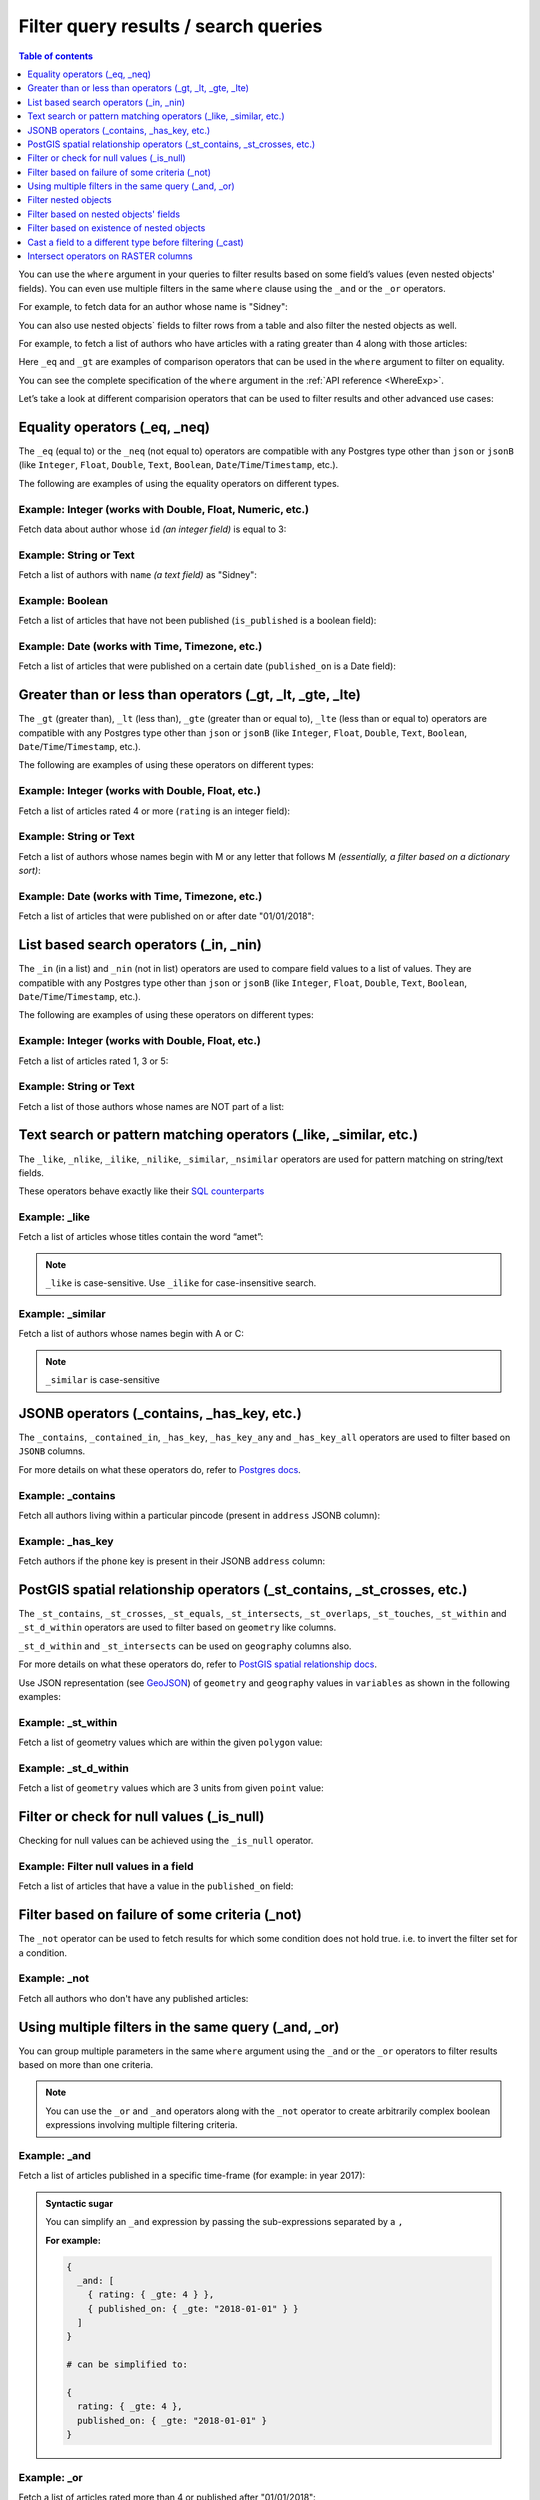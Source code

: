 Filter query results / search queries
=====================================

.. contents:: Table of contents
  :backlinks: none
  :depth: 1
  :local:

You can use the ``where`` argument in your queries to filter results based on some field’s values (even
nested objects' fields). You can even use multiple filters in the same ``where`` clause using the ``_and`` or the
``_or`` operators.

For example, to fetch data for an author whose name is "Sidney":

.. code-block:: graphql
   :emphasize-lines: 3

    query {
      author(
        where: {name: {_eq: "Sidney"}}
      ) {
        id
        name
      }
    }

You can also use nested objects` fields to filter rows from a table and also filter the nested objects as well.

For example, to fetch a list of authors who have articles with a rating greater than 4 along with those articles:

.. code-block:: graphql
   :emphasize-lines: 2,5

    query {
      author (where: {articles: {rating: {_gt: 4}}}) {
        id
        name
        articles (where: {rating: {_gt: 4}}) {
          id
          title
          rating
        }
      }
    }

Here ``_eq`` and ``_gt`` are examples of comparison operators that can be used in the ``where``
argument to filter on equality.

You can see the complete specification of the ``where`` argument in the :ref:`API reference <WhereExp>`.

Let’s take a look at different comparision operators that can be used to filter results and other advanced use cases:

Equality operators (_eq, _neq)
------------------------------

The ``_eq`` (equal to) or the ``_neq`` (not equal to) operators are compatible with any Postgres type other than
``json`` or ``jsonB`` (like ``Integer``, ``Float``, ``Double``, ``Text``, ``Boolean``,
``Date``/``Time``/``Timestamp``, etc.).

The following are examples of using the equality operators on different types.

Example: Integer (works with Double, Float, Numeric, etc.)
^^^^^^^^^^^^^^^^^^^^^^^^^^^^^^^^^^^^^^^^^^^^^^^^^^^^^^^^^^
Fetch data about author whose ``id`` *(an integer field)* is equal to 3:

.. graphiql::
  :view_only:
  :query:
    query {
      author(
        where: {id: {_eq: 3}}
      ) {
        id
        name
      }
    }
  :response:
    {
      "data": {
        "author": [
          {
            "id": 3,
            "name": "Sidney"
          }
        ]
      }
    }

Example: String or Text
^^^^^^^^^^^^^^^^^^^^^^^
Fetch a list of authors with ``name`` *(a text field)* as "Sidney":

.. graphiql::
  :view_only:
  :query:
    query {
      author(
        where: {name: {_eq: "Sidney"}}
      ) {
        id
        name
      }
    }
  :response:
    {
      "data": {
        "author": [
          {
            "id": 3,
            "name": "Sidney"
          }
        ]
      }
    }

Example: Boolean
^^^^^^^^^^^^^^^^
Fetch a list of articles that have not been published (``is_published`` is a boolean field):

.. graphiql::
  :view_only:
  :query:
    query {
      article(
        where: {is_published: {_eq: false}}
      ) {
        id
        title
        is_published
      }
    }
  :response:
    {
      "data": {
        "article": [
          {
            "id": 5,
            "title": "ut blandit",
            "is_published": false
          },
          {
            "id": 8,
            "title": "donec semper sapien",
            "is_published": false
          },
          {
            "id": 10,
            "title": "dui proin leo",
            "is_published": false
          },
          {
            "id": 14,
            "title": "congue etiam justo",
            "is_published": false
          }
        ]
      }
    }


Example: Date (works with Time, Timezone, etc.)
^^^^^^^^^^^^^^^^^^^^^^^^^^^^^^^^^^^^^^^^^^^^^^^
Fetch a list of articles that were published on a certain date (``published_on`` is a Date field):

.. graphiql::
  :view_only:
  :query:
    query {
      article(
        where: {published_on: {_eq: "2017-05-26"}}
      ) {
        id
        title
        published_on
      }
    }
  :response:
    {
      "data": {
        "article": [
          {
            "id": 3,
            "title": "amet justo morbi",
            "published_on": "2017-05-26"
          }
        ]
      }
    }

Greater than or less than operators (_gt, _lt, _gte, _lte)
----------------------------------------------------------

The ``_gt`` (greater than), ``_lt`` (less than), ``_gte`` (greater than or equal to),
``_lte`` (less than or equal to) operators are compatible with any Postgres type other than ``json`` or ``jsonB``
(like ``Integer``, ``Float``, ``Double``, ``Text``, ``Boolean``, ``Date``/``Time``/``Timestamp``, etc.).

The following are examples of using these operators on different types:


Example: Integer (works with Double, Float, etc.)
^^^^^^^^^^^^^^^^^^^^^^^^^^^^^^^^^^^^^^^^^^^^^^^^^
Fetch a list of articles rated 4 or more (``rating`` is an integer field):

.. graphiql::
  :view_only:
  :query:
    query {
      article(
        where: {rating: {_gte: 4}}
      ) {
        id
        title
        rating
      }
    }
  :response:
    {
      "data": {
        "article": [
          {
            "id": 3,
            "title": "amet justo morbi",
            "rating": 4
          },
          {
            "id": 7,
            "title": "nisl duis ac",
            "rating": 4
          },
          {
            "id": 17,
            "title": "montes nascetur ridiculus",
            "rating": 5
          }
        ]
      }
    }

Example: String or Text
^^^^^^^^^^^^^^^^^^^^^^^
Fetch a list of authors whose names begin with M or any letter that follows M *(essentially, a filter based on a
dictionary sort)*:

.. graphiql::
  :view_only:
  :query:
    query {
      author(
        where: {name: {_gt: "M"}}
      ) {
        id
        name
      }
    }
  :response:
    {
      "data": {
        "author": [
          {
            "id": 3,
            "name": "Sidney"
          },
          {
            "id": 9,
            "name": "Ninnetta"
          }
        ]
      }
    }

Example: Date (works with Time, Timezone, etc.)
^^^^^^^^^^^^^^^^^^^^^^^^^^^^^^^^^^^^^^^^^^^^^^^
Fetch a list of articles that were published on or after date "01/01/2018":

.. graphiql::
  :view_only:
  :query:
    query {
      article(
        where: {published_on: {_gte: "2018-01-01"}}
      ) {
        id
        title
        published_on
      }
    }
  :response:
    {
      "data": {
        "article": [
          {
            "id": 2,
            "title": "a nibh",
            "published_on": "2018-06-10"
          },
          {
            "id": 6,
            "title": "sapien ut",
            "published_on": "2018-01-08"
          },
          {
            "id": 13,
            "title": "vulputate elementum",
            "published_on": "2018-03-10"
          },
          {
            "id": 15,
            "title": "vel dapibus at",
            "published_on": "2018-01-02"
          }
        ]
      }
    }

List based search operators (_in, _nin)
---------------------------------------

The ``_in`` (in a list) and ``_nin`` (not in list) operators are used to compare field values to a list of values.
They are compatible with any Postgres type other than ``json`` or ``jsonB`` (like ``Integer``, ``Float``, ``Double``,
``Text``, ``Boolean``, ``Date``/``Time``/``Timestamp``, etc.).

The following are examples of using these operators on different types:

Example: Integer (works with Double, Float, etc.)
^^^^^^^^^^^^^^^^^^^^^^^^^^^^^^^^^^^^^^^^^^^^^^^^^
Fetch a list of articles rated 1, 3 or 5:

.. graphiql::
  :view_only:
  :query:
    query {
      article(
        where: {rating: {_in: [1,3,5]}}
      ) {
        id
        title
        rating
      }
    }
  :response:
    {
      "data": {
        "article": [
          {
            "id": 1,
            "title": "sit amet",
            "rating": 1
          },
          {
            "id": 2,
            "title": "a nibh",
            "rating": 3
          },
          {
            "id": 6,
            "title": "sapien ut",
            "rating": 1
          },
          {
            "id": 17,
            "title": "montes nascetur ridiculus",
            "rating": 5
          }
        ]
      }
    }

Example: String or Text
^^^^^^^^^^^^^^^^^^^^^^^
Fetch a list of those authors whose names are NOT part of a list:

.. graphiql::
  :view_only:
  :query:
    query {
      author(
        where: {name: {_nin: ["Justin","Sidney","April"]}}
      ) {
        id
        name
      }
    }
  :response:
    {
      "data": {
        "author": [
          {
            "id": 2,
            "name": "Beltran"
          },
          {
            "id": 4,
            "name": "Anjela"
          },
          {
            "id": 5,
            "name": "Amii"
          },
          {
            "id": 6,
            "name": "Corny"
          }
        ]
      }
    }

Text search or pattern matching operators (_like, _similar, etc.)
-----------------------------------------------------------------

The ``_like``, ``_nlike``, ``_ilike``, ``_nilike``, ``_similar``, ``_nsimilar`` operators are used for
pattern matching on string/text fields.

These operators behave exactly like their `SQL counterparts <https://www.postgresql.org/docs/current/static/functions-matching.html>`__

Example: _like
^^^^^^^^^^^^^^
Fetch a list of articles whose titles contain the word “amet”:

.. graphiql::
  :view_only:
  :query:
    query {
      article(
        where: {title: {_like: "%amet%"}}
      ) {
        id
        title
      }
    }
  :response:
    {
    "data": {
      "article": [
        {
          "id": 1,
          "title": "sit amet"
        },
        {
          "id": 3,
          "title": "amet justo morbi"
        },
        {
          "id": 9,
          "title": "sit amet"
        }
      ]

.. note::

  ``_like`` is case-sensitive. Use ``_ilike`` for case-insensitive search.


Example: _similar
^^^^^^^^^^^^^^^^^
Fetch a list of authors whose names begin with A or C:

.. graphiql::
  :view_only:
  :query:
    query {
      author(
        where: {name: {_similar: "(A|C)%"}}
      ) {
        id
        name
      }
    }
  :response:
    {
      "data": {
        "author": [
          {
            "id": 4,
            "name": "Anjela"
          },
          {
            "id": 5,
            "name": "Amii"
          },
          {
            "id": 6,
            "name": "Corny"
          },
          {
            "id": 8,
            "name": "April"
          }
        ]
      }
    }

.. note::

  ``_similar`` is case-sensitive

JSONB operators (_contains, _has_key, etc.)
-------------------------------------------

The ``_contains``, ``_contained_in``, ``_has_key``, ``_has_key_any`` and ``_has_key_all`` operators are used to filter
based on ``JSONB`` columns.

For more details on what these operators do, refer to `Postgres docs <https://www.postgresql.org/docs/current/static/functions-json.html#FUNCTIONS-JSONB-OP-TABLE>`__.

Example: _contains
^^^^^^^^^^^^^^^^^^
Fetch all authors living within a particular pincode (present in ``address`` JSONB column):

.. graphiql::
  :view_only:
  :query:
    query get_authors_in_pincode ($jsonFilter: jsonb){
      author(
        where: {
          address: {_contains: $jsonFilter }
        }
      ) {
        id
        name
        address
      }
    }
  :response:
    {
      "data": {
        "author": [
          {
            "id": 1,
            "name": "Ash",
            "address": {
              "street_address": "161, 19th Main Road, Koramangala 6th Block",
              "city": "Bengaluru",
              "state": "Karnataka",
              "pincode": 560095,
              "phone": "9090909090",
            }
          }
        ]
      }
    }
  :variables:
    {
      "jsonFilter": {
        "pincode": 560095
      }
    }

Example: _has_key
^^^^^^^^^^^^^^^^^
Fetch authors if the ``phone`` key is present in their JSONB ``address`` column:

.. graphiql::
  :view_only:
  :query:
    query get_authors_if_phone {
      author(
        where: {
          address: {_has_key: "phone" }
        }
      ) {
        id
        name
        address
      }
    }
  :response:
    {
      "data": {
        "author": [
          {
            "id": 1,
            "name": "Ash",
            "address": {
              "street_address": "161, 19th Main Road, Koramangala 6th Block",
              "city": "Bengaluru",
              "state": "Karnataka",
              "pincode": 560095,
              "phone": "9090909090"
            }
          }
        ]
      }
    }


PostGIS spatial relationship operators (_st_contains, _st_crosses, etc.)
------------------------------------------------------------------------

The ``_st_contains``, ``_st_crosses``, ``_st_equals``, ``_st_intersects``, ``_st_overlaps``, ``_st_touches``,
``_st_within`` and ``_st_d_within`` operators are used to filter based on ``geometry`` like columns.

``_st_d_within`` and ``_st_intersects`` can be used on ``geography`` columns also.

For more details on what these operators do, refer to
`PostGIS spatial relationship docs <http://postgis.net/workshops/postgis-intro/spatial_relationships.html>`_.

Use JSON representation (see `GeoJSON <https://tools.ietf.org/html/rfc7946>`_) of ``geometry`` and ``geography`` values in
``variables`` as shown in the following examples:


Example: _st_within
^^^^^^^^^^^^^^^^^^^
Fetch a list of geometry values which are within the given ``polygon`` value:

.. graphiql::
  :view_only:
  :query:
    query geom_table($polygon: geometry){
      geom_table(
        where: {geom_col: {_st_within: $polygon}}
      ){
        id
        geom_col
      }
    }
  :response:
    {
      "data": {
        "geom_table": [
          {
            "id": 1,
            "geom_col": {
              "type": "Point",
              "coordinates": [
                1,
                2
              ]
            }
          }
        ]
      }
    }
  :variables:
    {
      "polygon": {
        "type": "Polygon",
        "coordinates": [
          [
            [ 0, 0 ],
            [ 0, 2 ],
            [ 2, 2 ],
            [ 2, 0 ],
            [ 0, 0 ]
          ]
        ]
      }
    }

Example: _st_d_within
^^^^^^^^^^^^^^^^^^^^^
Fetch a list of ``geometry`` values which are 3 units from given ``point`` value:

.. graphiql::
  :view_only:
  :query:
    query geom_table($point: geometry){
      geom_table(
        where: {geom_col: {_st_d_within: {distance: 3, from: $point}}}
      ){
        id
        geom_col
      }
    }
  :response:
    {
      "data": {
        "geom_table": [
          {
            "id": 1,
            "geom_col": {
              "type": "Point",
              "coordinates": [
                1,
                2
              ]
            }
          },
          {
            "id": 2,
            "geom_col": {
              "type": "Point",
              "coordinates": [
                3,
                0
              ]
            }
          }
        ]
      }
    }
  :variables:
    {
      "point": {
        "type": "Point",
        "coordinates": [ 0, 0 ]
      }
    }

Filter or check for null values (_is_null)
------------------------------------------

Checking for null values can be achieved using the ``_is_null`` operator.

Example: Filter null values in a field
^^^^^^^^^^^^^^^^^^^^^^^^^^^^^^^^^^^^^^
Fetch a list of articles that have a value in the ``published_on`` field:

.. graphiql::
  :view_only:
  :query:
    query {
      article(
        where: {published_on: {_is_null: false}}
      ) {
        id
        title
        published_on
      }
    }
  :response:
    {
      "data": {
        "article": [
          {
            "id": 1,
            "title": "sit amet",
            "published_on": "2017-08-09"
          },
          {
            "id": 2,
            "title": "a nibh",
            "published_on": "2018-06-10"
          },
          {
            "id": 3,
            "title": "amet justo morbi",
            "published_on": "2017-05-26"
          },
          {
            "id": 4,
            "title": "vestibulum ac est",
            "published_on": "2017-03-05"
          }
        ]
      }
    }

Filter based on failure of some criteria (_not)
-----------------------------------------------

The ``_not`` operator can be used to fetch results for which some condition does not hold true. i.e. to invert the
filter set for a condition.

Example: _not
^^^^^^^^^^^^^
Fetch all authors who don't have any published articles:

.. graphiql::
  :view_only:
  :query:
    {
      author(
        where: {
          _not: {
            articles: { is_published: {_eq: true} }
          }
        }) {
        id
        name
        articles {
          title
          is_published
        }
      }
    }
  :response:
    {
      "data": {
        "author": [
          {
            "id": 7,
            "name": "Berti",
            "articles": [
              {
                "title": "ipsum primis in",
                "is_published": false
              }
            ]
          },
          {
            "id": 9,
            "name": "Ninnetta",
            "articles": []
          },
          {
            "id": 10,
            "name": "Lyndsay",
            "articles": [
              {
                "title": "dui proin leo",
                "is_published": false
              }
            ]
          }
        ]
      }
    }

Using multiple filters in the same query (_and, _or)
----------------------------------------------------

You can group multiple parameters in the same ``where`` argument using the ``_and`` or the ``_or`` operators to filter
results based on more than one criteria.


.. note::
  You can use the ``_or`` and ``_and`` operators along with the ``_not`` operator to create arbitrarily complex boolean
  expressions involving multiple filtering criteria.

Example:  _and
^^^^^^^^^^^^^^
Fetch a list of articles published in a specific time-frame (for example: in year 2017):

.. graphiql::
  :view_only:
  :query:
    query {
      article (
        where: {
          _and: [
            { published_on: {_gte: "2017-01-01"}},
            { published_on: {_lte: "2017-12-31"}}
          ]
        }
      )
      {
        id
        title
        published_on
      }
    }
  :response:
    {
      "data": {
        "article": [
          {
            "id": 1,
            "title": "sit amet",
            "published_on": "2017-08-09"
          },
          {
            "id": 3,
            "title": "amet justo morbi",
            "published_on": "2017-05-26"
          },
          {
            "id": 4,
            "title": "vestibulum ac est",
            "published_on": "2017-03-05"
          },
          {
            "id": 9,
            "title": "sit amet",
            "published_on": "2017-05-16"
          }
        ]
      }
    }

.. admonition:: Syntactic sugar

  You can simplify an ``_and`` expression by passing the sub-expressions separated by a ``,``

  **For example:**

  .. code-block:: graphql

    {
      _and: [
        { rating: { _gte: 4 } },
        { published_on: { _gte: "2018-01-01" } }
      ]
    }

    # can be simplified to:

    {
      rating: { _gte: 4 },
      published_on: { _gte: "2018-01-01" }
    }

Example:  _or
^^^^^^^^^^^^^
Fetch a list of articles rated more than 4 or published after "01/01/2018":

.. graphiql::
  :view_only:
  :query:
    query {
      article (
        where: {
          _or: [
            {rating: {_gte: 4}},
            {published_on: {_gte: "2018-01-01"}}
          ]
        }
      )
      {
        id
        title
        rating
        published_on
      }
    }
  :response:
    {
      "data": {
        "article": [
          {
            "id": 2,
            "title": "a nibh",
            "rating": 3,
            "published_on": "2018-06-10"
          },
          {
            "id": 3,
            "title": "amet justo morbi",
            "rating": 4,
            "published_on": "2017-05-26"
          },
          {
            "id": 6,
            "title": "sapien ut",
            "rating": 1,
            "published_on": "2018-01-08"
          },
          {
            "id": 7,
            "title": "nisl duis ac",
            "rating": 4,
            "published_on": "2016-07-09"
          }
        ]
      }
    }


.. note::

  The ``_or`` operator expects an array of expressions as input. Passing an object to it will result in the
  behaviour of the ``_and`` operator due to the way `GraphQL list input coercion <https://graphql.github.io/graphql-spec/June2018/#sec-Type-System.List>`_
  behaves.

  **For example:**

  .. code-block:: graphql

    {
      _or: {
       rating: { _gte: 4 },
       published_on: { _gte: "2018-01-01" }
      }
    }

    # will be coerced to:

    {
      _or: [
        {
          rating: { _gte: 4 },
          published_on: { _gte: "2018-01-01" }
        }
      ]
    }

    # which is equivalent to:

    {
      _or: [
        _and: [
          { rating: { _gte: 4 } },
          { published_on: { _gte: "2018-01-01" } }
        ]
      ]
    }

.. _nested_filter:

Filter nested objects
---------------------

The ``where`` argument can be used in **array relationships** as well to filter the nested objects.
**Object relationships** have only one nested object and hence they do not expose the ``where`` argument.

Example:
^^^^^^^^
Fetch all authors with only their 5 rated articles:

.. graphiql::
  :view_only:
  :query:
    {
      author {
        id
        name
        articles(where: {rating: {_eq: 5}}) {
          title
          rating
        }
      }
    }
  :response:
    {
      "data": {
        "author": [
          {
            "id": 1,
            "name": "Justin",
            "articles": []
          },
          {
            "id": 2,
            "name": "Beltran",
            "articles": []
          },
          {
            "id": 5,
            "name": "Amii",
            "articles": [
              {
                "title": "montes nascetur ridiculus",
                "rating": 5
              }
            ]
          },
          {
            "id": 6,
            "name": "Corny",
            "articles": []
          }
        ]
      }
    }


Filter based on nested objects' fields
--------------------------------------

You can use the fields of nested objects as well to filter your query results.

For example:

.. code-block:: graphql
   :emphasize-lines: 2

      query {
        article (where: {author: {name: {_eq: "Sidney"}}}) {
          id
          title
        }
      }

The behaviour of the comparision operators depends on whether the nested objects are a single object related via an
object relationship or an array of objects related via an array relationship.

- In case of an **object relationship**, a row will be returned if the single nested object satisfies the defined
  condition.
- In case of an **array relationship**, a row will be returned if **any of the nested objects** satisfy the defined
  condition.

Let's look at a few use cases based on the above:

Fetch if the single nested object defined via an object relationship satisfies a condition
^^^^^^^^^^^^^^^^^^^^^^^^^^^^^^^^^^^^^^^^^^^^^^^^^^^^^^^^^^^^^^^^^^^^^^^^^^^^^^^^^^^^^^^^^^

Example:
~~~~~~~~
Fetch all articles whose author's name starts with "A":

.. graphiql::
  :view_only:
  :query:
    {
      article (
        where: {
          author: {
            name: { _similar: "A%"}
          }
        }
      ) {
        id
        title
        author {
          name
        }
      }
    }
  :response:
    {
      "data": {
        "article": [
          {
            "id": 1,
            "title": "sit amet",
            "author": {
              "name": "Anjela"
            }
          },
          {
            "id": 3,
            "title": "amet justo morbi",
            "author": {
              "name": "Anjela"
            }
          },
          {
            "id": 4,
            "title": "vestibulum ac est",
            "author": {
              "name": "Amii"
            }
          },
          {
            "id": 12,
            "title": "volutpat quam pede",
            "author": {
              "name": "Amii"
            }
          },
          {
            "id": 13,
            "title": "vulputate elementum",
            "author": {
              "name": "April"
            }
          }
        ]
      }
    }


Fetch if **any** of the nested objects defined via an array relationship satisfy a condition
^^^^^^^^^^^^^^^^^^^^^^^^^^^^^^^^^^^^^^^^^^^^^^^^^^^^^^^^^^^^^^^^^^^^^^^^^^^^^^^^^^^^^^^^^^^^

Example:
~~~~~~~~
Fetch all authors which have written at least one article which is rated 1:

.. graphiql::
  :view_only:
  :query:
    {
      author(
        where: {
          articles: {rating: {_eq: 1}}
        }
      ) {
        id
        name
        articles {
          title
          rating
        }
      }
    }
  :response:
    {
      "data": {
        "author": [
          {
            "id": 1,
            "name": "Justin",
            "articles": [
              {
                "title": "sem duis aliquam",
                "rating": 1
              },
              {
                "title": "vel dapibus at",
                "rating": 4
              }
            ]
          },
          {
            "id": 4,
            "name": "Anjela",
            "articles": [
              {
                "title": "sit amet",
                "rating": 1
              },
              {
                "title": "amet justo morbi",
                "rating": 4
              }
            ]
          },
          {
            "id": 3,
            "name": "Sidney",
            "articles": [
              {
                "title": "sapien ut",
                "rating": 1
              },
              {
                "title": "turpis eget",
                "rating": 3
              },
              {
                "title": "congue etiam justo",
                "rating": 4
              }
            ]
          }
        ]
      }
    }

Fetch if **all** of the nested objects defined via an array relationship satisfy a condition
^^^^^^^^^^^^^^^^^^^^^^^^^^^^^^^^^^^^^^^^^^^^^^^^^^^^^^^^^^^^^^^^^^^^^^^^^^^^^^^^^^^^^^^^^^^^

By default a row is returned if any of the nested objects satisfy a condition. To achieve the above, we need to frame
the ``where`` expression as ``{_not: {inverse-of-condition}}``. This reads as: fetch if not (any of the nested objects
satisfy the inverted condition) i.e. all of the nested objects satisfy the condition.

For example:

+---------------------------------------+-----------------------------------------------+
| condition                             | where expression                              |
+=======================================+===============================================+
| ``{object: {field: {_eq: "value"}}}`` | ``{_not: {object: {field: {_neq: "value"}}}`` |
+---------------------------------------+-----------------------------------------------+
| ``{object: {field: {_gt: "value"}}}`` | ``{_not: {object: {field: {_lte: "value"}}}`` |
+---------------------------------------+-----------------------------------------------+

Example:
~~~~~~~~
Fetch all authors which have all of their articles published i.e. have ``{is_published {_eq: true}``.

.. graphiql::
  :view_only:
  :query:
    {
      author (
        where: {
          _not: {
            articles: {is_published: {_neq: true}}
          }
        }
      ) {
        id
        name
        articles {
          title
          is_published
        }
      }
    }
  :response:
    {
      "data": {
        "author": [
          {
            "id": 1,
            "name": "Justin",
            "articles": [
              {
                "title": "vel dapibus at",
                "is_published": true
              },
              {
                "title": "sem duis aliquam",
                "is_published": true
              }
            ]
          },
          {
            "id": 2,
            "name": "Beltran",
            "articles": [
              {
                "title": "a nibh",
                "is_published": true
              },
              {
                "title": "sit amet",
                "is_published": true
              }
            ]
          },
          {
            "id": 4,
            "name": "Anjela",
            "articles": [
              {
                "title": "sit amet",
                "is_published": true
              }
            ]
          },
          {
            "id": 8,
            "name": "April",
            "articles": [
              {
                "title": "vulputate elementum",
                "is_published": true
              },
              {
                "title": "eu nibh",
                "is_published": true
              }
            ]
          }
        ]
      }
    }


Fetch if **none** of the nested objects defined via an array relationship satisfy a condition
^^^^^^^^^^^^^^^^^^^^^^^^^^^^^^^^^^^^^^^^^^^^^^^^^^^^^^^^^^^^^^^^^^^^^^^^^^^^^^^^^^^^^^^^^^^^^

By default a row is returned if any of the nested objects satisfy a condition. To achieve the above, we need to frame
the ``where`` expression as ``{_not: {condition}}``. This reads as: fetch if not (any of the nested objects
satisfy the condition) i.e. none of the nested objects satisy the condition.

For example,

+---------------------------------------+----------------------------------------------+
| condition                             | where expression                             |
+=======================================+==============================================+
| ``{object: {field: {_eq: "value"}}}`` | ``{_not: {object: {field: {_eq: "value"}}}`` |
+---------------------------------------+----------------------------------------------+
| ``{object: {field: {_gt: "value"}}}`` | ``{_not: {object: {field: {_gt: "value"}}}`` |
+---------------------------------------+----------------------------------------------+

Example:
~~~~~~~~
Fetch all authors which have none of their articles published i.e. have ``{is_published {_eq: true}``:

.. graphiql::
  :view_only:
  :query:
    {
      author (
        where: {
          _not: {
            articles: {is_published: {_eq: true}}
          }
        }
      ) {
        id
        name
        articles {
          title
          is_published
        }
      }
    }
  :response:
    {
      "data": {
        "author": [
          {
            "id": 7,
            "name": "Berti",
            "articles": [
              {
                "title": "ipsum primis in",
                "is_published": false
              }
            ]
          },
          {
            "id": 10,
            "name": "Lyndsay",
            "articles": [
              {
                "title": "dui proin leo",
                "is_published": false
              }
            ]
          }
        ]
      }
    }

Filter based on existence of nested objects
-------------------------------------------

You can filter results based on if they have nested objects by checking if any nested objects exist. This can be
achieved by using the expression ``{}`` which evaluates to ``true`` if any object exists.


Example:
^^^^^^^^
Fetch all authors which have at least one article written by them:

.. graphiql::
  :view_only:
  :query:
    {
      author (
        where: {
          articles: {}
        }
      ) {
        id
        name
        articles_aggregate {
          aggregate {
            count
          }
        }
      }
    }
  :response:
    {
      "data": {
        "author": [
          {
            "id": 1,
            "name": "Justin",
            "articles_aggregate": {
              "aggregate": {
                "count": 2
              }
            }
          },
          {
            "id": 2,
            "name": "Beltran",
            "articles_aggregate": {
              "aggregate": {
                "count": 2
              }
            }
          },
          {
            "id": 3,
            "name": "Sidney",
            "articles_aggregate": {
              "aggregate": {
                "count": 3
              }
            }
          },
          {
            "id": 4,
            "name": "Anjela",
            "articles_aggregate": {
              "aggregate": {
                "count": 2
              }
            }
          }
        ]
      }
    }

Cast a field to a different type before filtering (_cast)
---------------------------------------------------------

The ``_cast`` operator can be used to cast a field to a different type, which allows type-specific
operators to be used on fields that otherwise would not support them. Currently, only casting
between PostGIS ``geometry`` and ``geography`` types is supported.

Casting using ``_cast`` corresponds directly to
`SQL type casts <https://www.postgresql.org/docs/current/sql-expressions.html#SQL-SYNTAX-TYPE-CASTS>`__.

Example: cast ``geometry`` to ``geography``
^^^^^^^^^^^^^^^^^^^^^^^^^^^^^^^^^^^^^^^^^^^

Filtering using ``_st_d_within`` over large distances can be inaccurate for location data stored in
``geometry`` columns. For accurate queries, cast the field to ``geography`` before comparing:

.. graphiql::
  :view_only:
  :query:
    query cities_near($point: geography!, $distance: Float!) {
      cities(
        where: {location: {
          _cast: {geography: {
            _st_d_within: {from: $point, distance: $distance}
          }}
        }}
      ) {
        name
      }
    }
  :response:
    {
      "data": {
        "cities": [
          {
            "name": "London"
          },
          {
            "name": "Paris"
          }
        ]
      }
    }
  :variables:
    {
      "point": {
        "type": "Point",
        "coordinates": [1, 50]
      },
      "distance": 1000000
    }

Example: cast ``geography`` to ``geometry``
^^^^^^^^^^^^^^^^^^^^^^^^^^^^^^^^^^^^^^^^^^^

Columns of type ``geography`` are more accurate, but they don’t support as many operations as
``geometry``. Cast to ``geometry`` to use those operations in a filter:

.. graphiql::
  :view_only:
  :query:
    query cities_inside($polygon: geometry) {
      cities(
        where: {location: {
          _cast: {geometry: {
            _st_within: $polygon
          }}
        }}
      ) {
        name
      }
    }
  :response:
    {
      "data": {
        "cities": [
          {
            "name": "New York"
          }
        ]
      }
    }
  :variables:
    {
      "polygon": {
        "type": "Polygon",
        "crs": {
          "type": "name",
          "properties": { "name": "EPSG:4326" }
        },
        "coordinates": [
          [
            [-75, 40],
            [-74, 40],
            [-74, 41],
            [-75, 41],
            [-75, 40]
          ]
        ]
      }
    }

.. note::

  For performant queries that filter on casted fields, create an
  `expression index <https://www.postgresql.org/docs/current/indexes-expressional.html>`__
  on the casted column. For example, if you frequently perform queries on a field ``location`` of
  type ``geometry`` casted to type ``geography``, you should create an index like the following:

  .. code-block:: sql

    CREATE INDEX cities_location_geography ON cities USING GIST ((location::geography));

Intersect operators on RASTER columns
-------------------------------------

Intersect operators on columns with ``raster`` type are supported.
Refer to `Postgis docs <https://postgis.net/docs/RT_ST_Intersects.html>`__ to know more about intersect functions on ``raster`` columns.
Please submit a feature request via `github <https://github.com/hasura/graphql-engine>`__ if you want support for more functions.

Example: _st_intersects_rast
^^^^^^^^^^^^^^^^^^^^^^^^^^^^

Filter the raster values which intersect the input raster value.

Executes the following SQL function:

.. code-block:: sql

   boolean ST_Intersects( raster <raster-col> , raster <raster-value> );


.. graphiql::
  :view_only:
  :query:
   query getIntersectingValues ($rast: raster){
     dummy_rast(where: {rast: {_st_intersects_rast: $rast}}){
       rid
       rast
     }
   }
  :response:
   {
     "data": {
       "dummy_rast": [
         {
           "rid": 1,
           "rast": "01000001009A9999999999E93F9A9999999999E9BF000000000000F0BF000000000000104000000000000000000000000000000000E610000005000500440000010101000101010101010101010101010101010001010100"
         },
         {
           "rid": 2,
           "rast": "0100000100166C8E335B91F13FE2385B00285EF6BF360EE40064EBFFBF8D033900D9FA134000000000000000000000000000000000E610000005000500440000000101010001010101010101010101010101000101010000"
         }
       ]
     }
   }
  :variables:
   {
     "rast": "0100000100000000000000004000000000000000C00000000000000000000000000000084000000000000000000000000000000000E610000001000100440001"
   }

Example: _st_intersects_geom_nband
^^^^^^^^^^^^^^^^^^^^^^^^^^^^^^^^^^

Filter the raster values which intersect the input geometry value and optional band number.

Executes the following SQL function:

.. code-block:: sql

   boolean ST_Intersects( raster <raster-col> , geometry geommin , integer nband=NULL );


.. graphiql::
  :view_only:
  :query:
    query getIntersectingValues ($point: geometry!){
      dummy_rast(where: {rast: {_st_intersects_geom_nband: {geommin: $point}}}){
        rid
        rast
      }
    }
  :response:
   {
     "data": {
       "dummy_rast": [
         {
           "rid": 1,
           "rast": "01000001009A9999999999E93F9A9999999999E9BF000000000000F0BF000000000000104000000000000000000000000000000000E610000005000500440000010101000101010101010101010101010101010001010100"
         },
         {
           "rid": 2,
           "rast": "0100000100166C8E335B91F13FE2385B00285EF6BF360EE40064EBFFBF8D033900D9FA134000000000000000000000000000000000E610000005000500440000000101010001010101010101010101010101000101010000"
         }
       ]
     }
   }
  :variables:
   {
     "point": {
       "type": "Point",
       "coordinates": [
         1,
         2
       ],
       "crs": {
         "type": "name",
         "properties": {
           "name": "urn:ogc:def:crs:EPSG::4326"
         }
       }
     }
   }

Example: _st_intersects_nband_geom
^^^^^^^^^^^^^^^^^^^^^^^^^^^^^^^^^^

Filter the raster values (with specified band number) which intersect the input geometry value.

Executes the following SQL function:

.. code-block:: sql

   boolean ST_Intersects( raster <raster-col> , integer nband , geometry geommin );


.. graphiql::
  :view_only:
  :query:
    query getIntersectingValues ($point: geometry!){
      dummy_rast(where: {rast: {_st_intersects_nband_geom: {nband: 5 geommin: $point}}}){
        rid
        rast
      }
    }
  :response:
   {
     "data": {
       "dummy_rast": [
         {
           "rid": 1,
           "rast": "01000001009A9999999999E93F9A9999999999E9BF000000000000F0BF000000000000104000000000000000000000000000000000E610000005000500440000010101000101010101010101010101010101010001010100"
         },
         {
           "rid": 2,
           "rast": "0100000100166C8E335B91F13FE2385B00285EF6BF360EE40064EBFFBF8D033900D9FA134000000000000000000000000000000000E610000005000500440000000101010001010101010101010101010101000101010000"
         }
       ]
     }
   }
  :variables:
   {
     "point": {
       "type": "Point",
       "coordinates": [
         1,
         2
       ],
       "crs": {
         "type": "name",
         "properties": {
           "name": "urn:ogc:def:crs:EPSG::4326"
         }
       }
     }
   }

